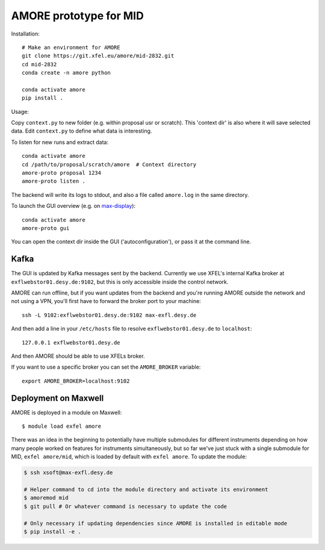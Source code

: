 AMORE prototype for MID
=======================

Installation::

    # Make an environment for AMORE
    git clone https://git.xfel.eu/amore/mid-2832.git
    cd mid-2832
    conda create -n amore python

    conda activate amore
    pip install .

Usage:

Copy ``context.py`` to new folder (e.g. within proposal usr or scratch).
This 'context dir' is also where it will save selected data. Edit ``context.py``
to define what data is interesting.

To listen for new runs and extract data::

    conda activate amore
    cd /path/to/proposal/scratch/amore  # Context directory
    amore-proto proposal 1234
    amore-proto listen .

The backend will write its logs to stdout, and also a file called ``amore.log``
in the same directory.

To launch the GUI overview (e.g. on `max-display <https://max-display.desy.de:3443/>`_)::

    conda activate amore
    amore-proto gui

You can open the context dir inside the GUI ('autoconfiguration'), or pass it
at the command line.

Kafka
-----
The GUI is updated by Kafka messages sent by the backend. Currently we use
XFEL's internal Kafka broker at ``exflwebstor01.desy.de:9102``, but this is only
accessible inside the control network.

AMORE can run offline, but if you want updates from the backend and you're
running AMORE outside the network and not using a VPN, you'll first have to
forward the broker port to your machine::

    ssh -L 9102:exflwebstor01.desy.de:9102 max-exfl.desy.de

And then add a line in your ``/etc/hosts`` file to resolve
``exflwebstor01.desy.de`` to ``localhost``::

    127.0.0.1 exflwebstor01.desy.de

And then AMORE should be able to use XFELs broker.

If you want to use a specific broker you can set the ``AMORE_BROKER`` variable::

    export AMORE_BROKER=localhost:9102


Deployment on Maxwell
---------------------
AMORE is deployed in a module on Maxwell::

    $ module load exfel amore

There was an idea in the beginning to potentially have multiple submodules for
different instruments depending on how many people worked on features for
instruments simultaneously, but so far we've just stuck with a single submodule
for MID, ``exfel amore/mid``, which is loaded by default with ``exfel
amore``. To update the module:

..  code-block:: bash

    $ ssh xsoft@max-exfl.desy.de

    # Helper command to cd into the module directory and activate its environment
    $ amoremod mid
    $ git pull # Or whatever command is necessary to update the code

    # Only necessary if updating dependencies since AMORE is installed in editable mode
    $ pip install -e .
